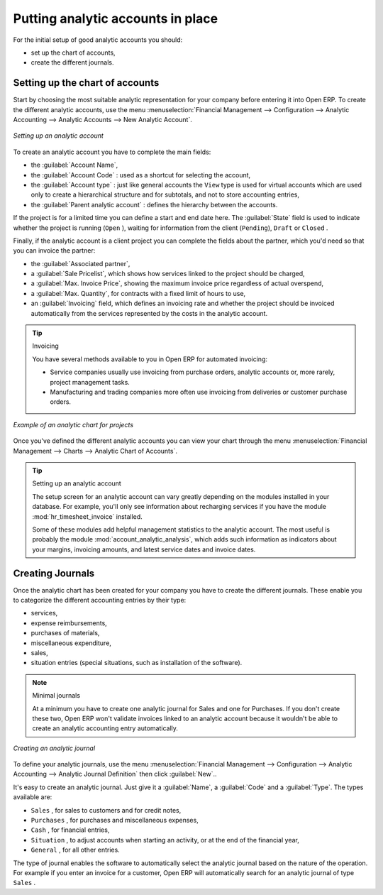 
.. index::
   single: analytic; accounts

Putting analytic accounts in place
==================================

For the initial setup of good analytic accounts you should:

* set up the chart of accounts,

* create the different journals.

Setting up the chart of accounts
--------------------------------

Start by choosing the most suitable analytic representation for your company before entering it into
Open ERP. To create the different analytic accounts, use the menu :menuselection:`Financial
Management --> Configuration --> Analytic Accounting --> Analytic Accounts --> New Analytic Account`.

.. figure::  images/account_analytic_form.png
   :scale: 50
   :align: center

   *Setting up an analytic account*

To create an analytic account you have to complete the main fields:

* the :guilabel:`Account Name`,

* the :guilabel:`Account Code` : used as a shortcut for selecting the account,

* the :guilabel:`Account type` : just like general accounts the \ ``View``\   type is used for
  virtual accounts which are used only to create a hierarchical structure and for subtotals, and not
  to store accounting entries,

* the :guilabel:`Parent analytic account` : defines the hierarchy between the accounts.

If the project is for a limited time you can define a start and end date here. The :guilabel:`State`
field is used to indicate whether the project is running (\ ``Open``\  ), waiting for information
from the client (\ ``Pending``\ ), \ ``Draft``\   or \ ``Closed``\  .

Finally, if the analytic account is a client project you can complete the fields about the partner,
which you'd need so that you can invoice the partner:

* the :guilabel:`Associated partner`,

* a :guilabel:`Sale Pricelist`, which shows how services linked to the project should be charged,

* a :guilabel:`Max. Invoice Price`, showing the maximum invoice price regardless of actual
  overspend,

* a :guilabel:`Max. Quantity`, for contracts with a fixed limit of hours to use,

* an :guilabel:`Invoicing` field, which defines an invoicing rate and whether the project
  should be invoiced automatically from the services represented by the costs in the analytic account.

.. index::
   single: invoicing

.. tip:: Invoicing

	You have several methods available to you in Open ERP for automated invoicing:

	* Service companies usually use invoicing from purchase orders, analytic accounts or, more rarely,
	  project management tasks.

	* Manufacturing and trading companies more often use invoicing from deliveries or customer purchase
	  orders.

.. figure::  images/account_analytic_chart.png
   :scale: 50
   :align: center

   *Example of an analytic chart for projects*

Once you've defined the different analytic accounts you can view your chart through the menu
:menuselection:`Financial Management --> Charts --> Analytic Chart of Accounts`.

.. index::
   single: module; hr_timesheet_invoice
   single: module; account_analytic_analysis

.. tip:: Setting up an analytic account

	The setup screen for an analytic account can vary greatly depending on the modules installed in
	your database.
	For example, you'll only see information about recharging services if you have the module
	:mod:`hr_timesheet_invoice` installed.

	Some of these modules add helpful management statistics to the analytic account.
	The most useful is probably the module :mod:`account_analytic_analysis`,
	which adds such information as indicators about your margins, invoicing amounts, and latest service
	dates and invoice dates.

Creating Journals
-----------------

Once the analytic chart has been created for your company you have to create the different journals.
These enable you to categorize the different accounting entries by their type:

* services,

* expense reimbursements,

* purchases of materials,

* miscellaneous expenditure,

* sales,

* situation entries (special situations, such as installation of the software).

.. index::
   single: journal; minimal journals

.. note::  Minimal journals

	At a minimum you have to create one analytic journal for Sales and one for Purchases.
	If you don't create these two, Open ERP won't validate invoices linked to an analytic account
	because it wouldn't be able to create an analytic accounting entry automatically.

.. figure::  images/account_analytic_journal.png
   :scale: 50
   :align: center

   *Creating an analytic journal*

To define your analytic journals, use the menu :menuselection:`Financial Management -->
Configuration --> Analytic Accounting --> Analytic Journal Definition` then click :guilabel:`New`..

It's easy to create an analytic journal. Just give it a :guilabel:`Name`, a :guilabel:`Code` and a :guilabel:`Type`. The
types available are:

* \ ``Sales``\  , for sales to customers and for credit notes,

* \ ``Purchases``\  , for purchases and miscellaneous expenses,

* \ ``Cash``\  , for financial entries,

* \ ``Situation``\  , to adjust accounts when starting an activity, or at the end of the financial
  year,

* \ ``General``\  , for all other entries.

The type of journal enables the software to automatically select the analytic journal based on the
nature of the operation. For example if you enter an invoice for a customer, Open ERP will
automatically search for an analytic journal of type \ ``Sales``\  .


.. Copyright © Open Object Press. All rights reserved.

.. You may take electronic copy of this publication and distribute it if you don't
.. change the content. You can also print a copy to be read by yourself only.

.. We have contracts with different publishers in different countries to sell and
.. distribute paper or electronic based versions of this book (translated or not)
.. in bookstores. This helps to distribute and promote the Open ERP product. It
.. also helps us to create incentives to pay contributors and authors using author
.. rights of these sales.

.. Due to this, grants to translate, modify or sell this book are strictly
.. forbidden, unless Tiny SPRL (representing Open Object Press) gives you a
.. written authorisation for this.

.. Many of the designations used by manufacturers and suppliers to distinguish their
.. products are claimed as trademarks. Where those designations appear in this book,
.. and Open Object Press was aware of a trademark claim, the designations have been
.. printed in initial capitals.

.. While every precaution has been taken in the preparation of this book, the publisher
.. and the authors assume no responsibility for errors or omissions, or for damages
.. resulting from the use of the information contained herein.

.. Published by Open Object Press, Grand Rosière, Belgium

